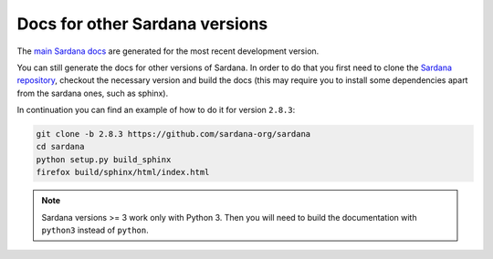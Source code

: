 
===============================
Docs for other Sardana versions
===============================

The `main Sardana docs <http://sardana-controls.org>`_ are generated for the
most recent development version.

You can still generate the docs for other versions of Sardana. In order to do that
you first need to clone the `Sardana repository <https://github.com/sardana-org/sardana>`_,
checkout the necessary version and build the docs (this may require you to install 
some dependencies apart from the sardana ones, such as sphinx).

In continuation you can find an example of how to do it for version ``2.8.3``:

.. code-block:: console

    git clone -b 2.8.3 https://github.com/sardana-org/sardana
    cd sardana
    python setup.py build_sphinx
    firefox build/sphinx/html/index.html

.. note::
   Sardana versions >= 3 work only with Python 3. Then you will need to build
   the documentation with ``python3`` instead of ``python``.
